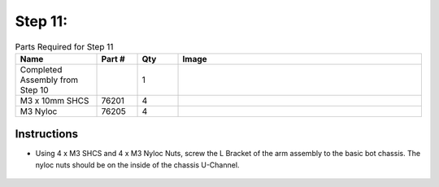 Step 11:
========

.. list-table:: Parts Required for Step 11
        :widths: 50 25 25 150
        :header-rows: 1
        :align: center

        * - Name
          - Part #
          - Qty
          - Image
        * - Completed Assembly from Step 10
          - 
          - 1
          - 
        * - M3 x 10mm SHCS
          - 76201
          - 4
          - .. image:: ../Chassis/images/bom/m3-10-shcs.png
              :align: center
              :width: 10%
        * - M3 Nyloc
          - 76205
          - 4
          - .. image:: images/bom/m3-nyloc.png
              :align: center
              :width: 10%  

Instructions
------------

- Using 4 x M3 SHCS and 4 x M3 Nyloc Nuts, screw the L Bracket of the arm assembly to the basic bot chassis. The nyloc nuts should be on the inside of the chassis U-Channel.

.. figure:: images/BasicBot19.png
      :align: center
      :width: 50%